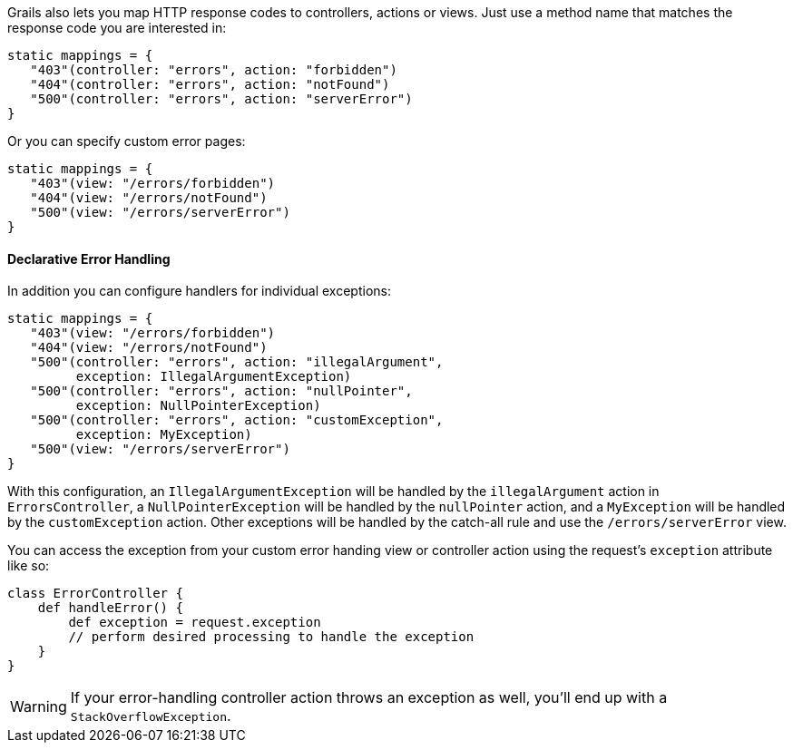 Grails also lets you map HTTP response codes to controllers, actions or views. Just use a method name that matches the response code you are interested in:

[source,groovy]
----
static mappings = {
   "403"(controller: "errors", action: "forbidden")
   "404"(controller: "errors", action: "notFound")
   "500"(controller: "errors", action: "serverError")
}
----

Or you can specify custom error pages:

[source,groovy]
----
static mappings = {
   "403"(view: "/errors/forbidden")
   "404"(view: "/errors/notFound")
   "500"(view: "/errors/serverError")
}
----


==== Declarative Error Handling


In addition you can configure handlers for individual exceptions:

[source,groovy]
----
static mappings = {
   "403"(view: "/errors/forbidden")
   "404"(view: "/errors/notFound")
   "500"(controller: "errors", action: "illegalArgument",
         exception: IllegalArgumentException)
   "500"(controller: "errors", action: "nullPointer",
         exception: NullPointerException)
   "500"(controller: "errors", action: "customException",
         exception: MyException)
   "500"(view: "/errors/serverError")
}
----

With this configuration, an `IllegalArgumentException` will be handled by the `illegalArgument` action in `ErrorsController`, a `NullPointerException` will be handled by the `nullPointer` action, and a `MyException` will be handled by the `customException` action. Other exceptions will be handled by the catch-all rule and use the `/errors/serverError` view.

You can access the exception from your custom error handing view or controller action using the request's `exception` attribute like so:

[source,groovy]
----
class ErrorController {
    def handleError() {
        def exception = request.exception
        // perform desired processing to handle the exception
    }
}
----

WARNING: If your error-handling controller action throws an exception as well, you'll end up with a `StackOverflowException`.
